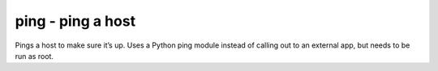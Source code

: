 .. _ping:

ping - ping a host
^^^^^^^^^^^^^^^^^^

Pings a host to make sure it’s up. Uses a Python ping module instead of calling out to an external app, but needs to be run as root.

.. confval:: host

   :type: string
   :required: true

   the hostname or IP to ping

.. confval:: timeout

    :type: int
    :required: false
    :default: ``5``

    the timeout for the ping in seconds

.. confval:: count

    :type: int
    :required: false
    :default: ``1``

    the number of pings to send
